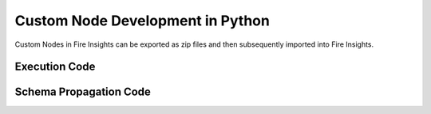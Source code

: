 Custom Node Development in Python
===================================

Custom Nodes in Fire Insights can be exported as zip files and then subsequently imported into Fire Insights.


Execution Code
--------------


.. code-block:: python
   :linenos:
   
    from pyspark.sql import DataFrame, SparkSession
    from fire.workflowcontext import WorkflowContext
    import scorecardpy as sc

    def myfn(spark: SparkSession, workflowContext: WorkflowContext, id: int, inDF: DataFrame, parameters: dict):
        # Write your code here by using input dataframe i.e inDF and pass the output result as outDF dataframe.

        pandas_df = inDF.toPandas()
        variables = ["purpose"]
        stopLimit = 0.1
        countDistrLimit = 0.05
        binNumLimit = 8
        method = "tree"
        positive = "bad|1"
        workflowContext.outStr(id, "Method: " + parameters['method'] + ", Positive:" + parameters['positive'])

        bins = sc.woebin(pandas_df, y="creditability", x=variables, stop_limit=float(stopLimit),
                     count_distr_limit=float(countDistrLimit),
                     bin_num_limit=int(binNumLimit), method=method, positive=positive)
        bins_ply = sc.woebin_ply(pandas_df, bins)
        spark_df = spark.createDataFrame(bins_ply)
        outDF = spark_df
        return outDF
    
   

Schema Propagation Code
-----------------------

.. code-block:: python
   :linenos:
   
    from fire.workflowengine.workflow import JobContext
    from fire.workflowengine.fireschema import FireSchema

    def schema(inputSchema: FireSchema, parameters: dict):
        #to add new column
        #inputSchema.append("house_type", "string")

        #to drop a column
        #inputSchema.drop("id")
        inputSchema.append('purpose_woe', 'double')

        return inputSchema
    


